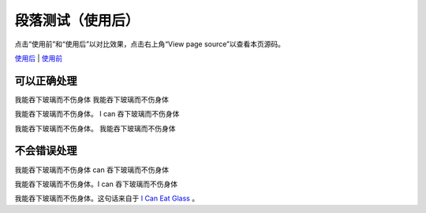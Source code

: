 段落测试（使用后）
==================

点击“使用前”和“使用后”以对比效果，点击右上角“View page source”以查看本页源码。

`使用后 </example/paragraph.html>`_ | \
`使用前 </example2/paragraph.html>`_

可以正确处理
------------

我能吞下玻璃而不伤身体
我能吞下玻璃而不伤身体

我能吞下玻璃而不伤身体。
I can 吞下玻璃而不伤身体

我能吞下玻璃而不伤身体。
我能吞下玻璃而不伤身体

不会错误处理
------------

我能吞下玻璃而不伤身体
can 吞下玻璃而不伤身体

我能吞下玻璃而不伤身体。I can
吞下玻璃而不伤身体

我能吞下玻璃而不伤身体。这句话来自于
`I Can Eat Glass`_ 。

.. _I Can Eat Glass: http://kermitproject.org/utf8.html
